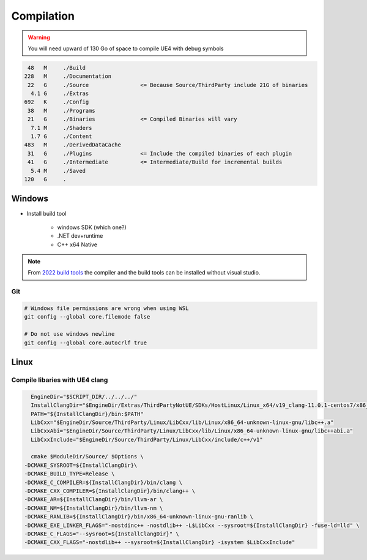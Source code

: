 Compilation
===========

.. warning::

   You will need upward of 130 Go of space to compile UE4 with debug symbols


.. code-block:: bash

     48   M	./Build
    228   M	./Documentation
     22   G	./Source                <= Because Source/ThirdParty include 21G of binaries
      4.1 G	./Extras
    692   K	./Config
     38   M	./Programs
     21   G	./Binaries              <= Compiled Binaries will vary
      7.1 M	./Shaders
      1.7 G	./Content
    483   M	./DerivedDataCache
     31   G	./Plugins               <= Include the compiled binaries of each plugin
     41   G	./Intermediate          <= Intermediate/Build for incremental builds
      5.4 M	./Saved
    120   G	.

Windows
-------

* Install build tool

    * windows SDK (which one?)
    * .NET dev+runtime
    * C++ x64 Native

.. note::

    From `2022 build tools <https://visualstudio.microsoft.com/downloads/#build-tools-for-visual-studio-2022>`_
    the compiler and the build tools can be installed without visual studio.


.. code-block::bash

   Setup.bat
   GenerateProjectFiles.bat
   msbuild UE4.sln -p:Configuration=DebugGame -p:Platform=Win64 -m


Git
~~~

.. code-block:: bash

   # Windows file permissions are wrong when using WSL
   git config --global core.filemode false

   # Do not use windows newline
   git config --global core.autocrlf true


Linux
-----

Compile libaries with UE4 clang
~~~~~~~~~~~~~~~~~~~~~~~~~~~~~~~

.. code-block:: bash

	EngineDir="$SCRIPT_DIR/../../../"
	InstallClangDir="$EngineDir/Extras/ThirdPartyNotUE/SDKs/HostLinux/Linux_x64/v19_clang-11.0.1-centos7/x86_64-unknown-linux-gnu/"
	PATH="${InstallClangDir}/bin:$PATH"
	LibCxx="$EngineDir/Source/ThirdParty/Linux/LibCxx/lib/Linux/x86_64-unknown-linux-gnu/libc++.a"
	LibCxxAbi="$EngineDir/Source/ThirdParty/Linux/LibCxx/lib/Linux/x86_64-unknown-linux-gnu/libc++abi.a"
	LibCxxInclude="$EngineDir/Source/ThirdParty/Linux/LibCxx/include/c++/v1"

	cmake $ModuleDir/Source/ $Options \
      -DCMAKE_SYSROOT=${InstallClangDir}\
      -DCMAKE_BUILD_TYPE=Release \
      -DCMAKE_C_COMPILER=${InstallClangDir}/bin/clang \
      -DCMAKE_CXX_COMPILER=${InstallClangDir}/bin/clang++ \
      -DCMAKE_AR=${InstallClangDir}/bin/llvm-ar \
      -DCMAKE_NM=${InstallClangDir}/bin/llvm-nm \
      -DCMAKE_RANLIB=${InstallClangDir}/bin/x86_64-unknown-linux-gnu-ranlib \
      -DCMAKE_EXE_LINKER_FLAGS="-nostdinc++ -nostdlib++ -L$LibCxx --sysroot=${InstallClangDir} -fuse-ld=lld" \
      -DCMAKE_C_FLAGS="--sysroot=${InstallClangDir}" \
      -DCMAKE_CXX_FLAGS="-nostdlib++ --sysroot=${InstallClangDir} -isystem $LibCxxInclude"
